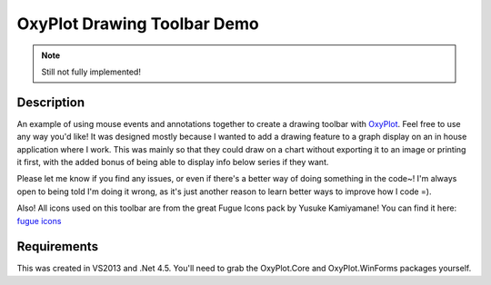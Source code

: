 ============================
OxyPlot Drawing Toolbar Demo
============================

.. note:: Still not fully implemented!

Description
-----------

An example of using mouse events and annotations together to create a drawing toolbar with `OxyPlot`_. Feel free to use
any way you'd like! It was designed mostly because I wanted to add a drawing feature to a graph display on an in house
application where I work. This was mainly so that they could draw on a chart without exporting it to an image or
printing it first, with the added bonus of being able to display info below series if they want.

Please let me know if you find any issues, or even if there's a better way of doing something in the code~! I'm always
open to being told I'm doing it wrong, as it's just another reason to learn better ways to improve how I code =).

Also! All icons used on this toolbar are from the great Fugue Icons pack by Yusuke Kamiyamane! You can find it here:
`fugue icons`_

Requirements
------------

This was created in VS2013 and .Net 4.5. You'll need to grab the OxyPlot.Core and OxyPlot.WinForms packages yourself.

.. _OxyPlot: http://oxyplot.org/
.. _fugue icons: http://p.yusukekamiyamane.com/
